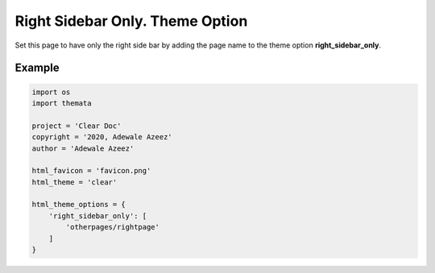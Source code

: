 Right Sidebar Only. Theme Option
================================

Set this page to have only the right side bar by adding the page name to the theme option 
**right_sidebar_only**. 

Example
''''''''

.. code:: python

    import os
    import themata

    project = 'Clear Doc'
    copyright = '2020, Adewale Azeez'
    author = 'Adewale Azeez'

    html_favicon = 'favicon.png'
    html_theme = 'clear'

    html_theme_options = {
        'right_sidebar_only': [
            'otherpages/rightpage'
        ]
    }